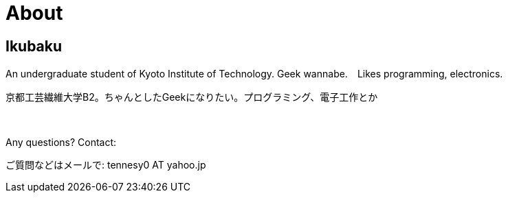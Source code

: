 = About

:save_as: about.html
:slug: about

== Ikubaku

An undergraduate student of Kyoto Institute of Technology.  Geek wannabe.　Likes programming, electronics.

京都工芸繊維大学B2。ちゃんとしたGeekになりたい。プログラミング、電子工作とか

　 +

Any questions? Contact:

ご質問などはメールで: tennesy0 AT yahoo.jp
